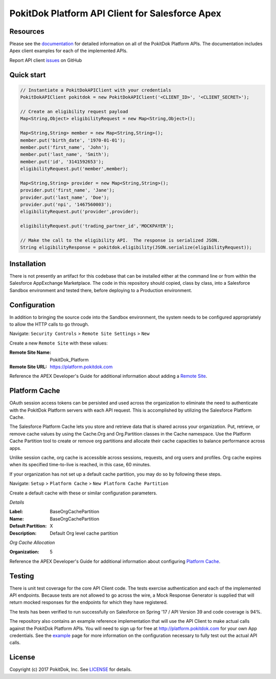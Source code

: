 PokitDok Platform API Client for Salesforce Apex
================================================

Resources
---------

Please see the documentation_ for detailed information on all of the PokitDok Platform APIs.  The documentation includes Apex client examples for each of the implemented APIs.

Report API client issues_ on GitHub


Quick start
-----------

.. code-block:: java

    // Instantiate a PokitDokAPIClient with your credentials
    PokitDokAPIClient pokitdok = new PokitDokAPIClient('<CLIENT_ID>', '<CLIENT_SECRET>');

    // Create an eligibility request payload
    Map<String,Object> eligibilityRequest = new Map<String,Object>();
    
    Map<String,String> member = new Map<String,String>();
    member.put('birth_date', '1970-01-01');
    member.put('first_name', 'John');
    member.put('last_name', 'Smith');
    member.put('id', '3141592653');
    eligibilityRequest.put('member',member);

    Map<String,String> provider = new Map<String,String>();
    provider.put('first_name', 'Jane');
    provider.put('last_name', 'Doe');
    provider.put('npi', '1467560003');
    eligibilityRequest.put('provider',provider);

    eligibilityRequest.put('trading_partner_id','MOCKPAYER');
        
    // Make the call to the eligibility API.  The response is serialized JSON.
    String eligibilityResponse = pokitdok.eligibility(JSON.serialize(eligibilityRequest));


Installation
------------

There is not presently an artifact for this codebase that can be installed either at the command line or from within the Salesforce AppExchange Marketplace.  The code in this repository should copied, class by class, into a Salesforce Sandbox environment and tested there, before deploying to a Production environment.


Configuration
-------------

In addition to bringing the source code into the Sandbox environment, the system needs to be configured appropriately to allow the HTTP calls to go through.

Navigate: ``Security Controls`` > ``Remote Site Settings`` > ``New``

Create a new ``Remote Site`` with these values:

:Remote Site Name: PokitDok_Platform
:Remote Site URL: https://platform.pokitdok.com
  
Reference the APEX Developer's Guide for additional information about adding a `Remote Site <https://developer.salesforce.com/docs/atlas.en-us.apexcode.meta/apexcode/apex_callouts_remote_site_settings.htm>`_.


Platform Cache
--------------

OAuth session access tokens can be persisted and used across the organization to eliminate the need to authenticate with the PokitDok Platform servers with each API request.  This is accomplished by utilizing the Salesforce Platform Cache.

The Salesforce Platform Cache lets you store and retrieve data that is shared across your organization. Put, retrieve, or remove cache values by using the Cache.Org and Org.Partition classes in the Cache namespace. Use the Platform Cache Partition tool to create or remove org partitions and allocate their cache capacities to balance performance across apps.

Unlike session cache, org cache is accessible across sessions, requests, and org users and profiles. Org cache expires when its specified time-to-live is reached, in this case, 60 minutes.

If your organization has not set up a default cache partition, you may do so by following these steps.

Navigate: ``Setup`` > ``Platform Cache`` > ``New Platform Cache Partition``

Create a default cache with these or similar configuration parameters.

*Details*

:Label: BaseOrgCachePartition
:Name: BaseOrgCachePartition
:Default Partition: X
:Description: Default Org level cache partition

*Org Cache Allocation*

:Organization: 5

Reference the APEX Developer's Guide for additional information about configuring `Platform Cache <https://developer.salesforce.com/docs/atlas.en-us.apexcode.meta/apexcode/apex_cache_namespace_overview.htm>`_.

Testing
-------

There is unit test coverage for the core API Client code. The tests exercise authentication and each of the implemented API endpoints.  Because tests are not allowed to go across the wire, a Mock Response Generator is supplied that will return mocked responses for the endpoints for which they have registered.

The tests has been verified to run successfully on Salesforce on Spring '17 / API Version 39 and code coverage is 94%.

The repository also contains an example reference implementation that will use the API Client to make actual calls against the PokitDok Platform APIs.  You will need to sign up for free at http://platform.pokitdok.com for your own App credentials.  See the example_ page for more information on the configuration necessary to fully test out the actual API calls.


License
-------

Copyright (c) 2017 PokitDok, Inc.  See LICENSE_ for details.

.. _documentation: https://platform.pokitdok.com/documentation/v4/?apex#
.. _issues: https://github.com/pokitdok/pokitdok-apex/issues
.. _example: https://github.com/pokitdok/pokitdok-apex/tree/dev/example
.. _LICENSE: LICENSE.txt
